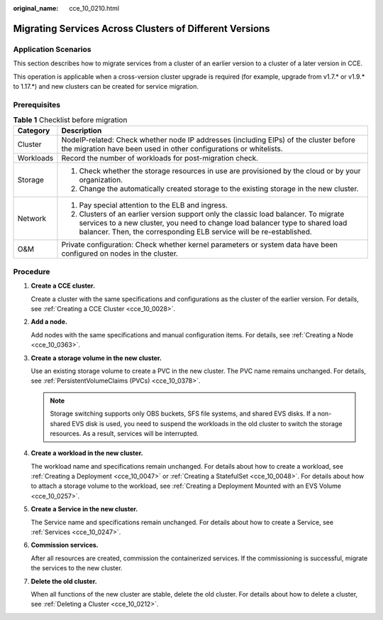 :original_name: cce_10_0210.html

.. _cce_10_0210:

Migrating Services Across Clusters of Different Versions
========================================================

Application Scenarios
---------------------

This section describes how to migrate services from a cluster of an earlier version to a cluster of a later version in CCE.

This operation is applicable when a cross-version cluster upgrade is required (for example, upgrade from v1.7.\* or v1.9.\* to 1.17.*) and new clusters can be created for service migration.

Prerequisites
-------------

.. table:: **Table 1** Checklist before migration

   +-----------------------------------+--------------------------------------------------------------------------------------------------------------------------------------------------------------------------------------------------------------------------------------------+
   | Category                          | Description                                                                                                                                                                                                                                |
   +===================================+============================================================================================================================================================================================================================================+
   | Cluster                           | NodeIP-related: Check whether node IP addresses (including EIPs) of the cluster before the migration have been used in other configurations or whitelists.                                                                                 |
   +-----------------------------------+--------------------------------------------------------------------------------------------------------------------------------------------------------------------------------------------------------------------------------------------+
   | Workloads                         | Record the number of workloads for post-migration check.                                                                                                                                                                                   |
   +-----------------------------------+--------------------------------------------------------------------------------------------------------------------------------------------------------------------------------------------------------------------------------------------+
   | Storage                           | #. Check whether the storage resources in use are provisioned by the cloud or by your organization.                                                                                                                                        |
   |                                   | #. Change the automatically created storage to the existing storage in the new cluster.                                                                                                                                                    |
   +-----------------------------------+--------------------------------------------------------------------------------------------------------------------------------------------------------------------------------------------------------------------------------------------+
   | Network                           | #. Pay special attention to the ELB and ingress.                                                                                                                                                                                           |
   |                                   | #. Clusters of an earlier version support only the classic load balancer. To migrate services to a new cluster, you need to change load balancer type to shared load balancer. Then, the corresponding ELB service will be re-established. |
   +-----------------------------------+--------------------------------------------------------------------------------------------------------------------------------------------------------------------------------------------------------------------------------------------+
   | O&M                               | Private configuration: Check whether kernel parameters or system data have been configured on nodes in the cluster.                                                                                                                        |
   +-----------------------------------+--------------------------------------------------------------------------------------------------------------------------------------------------------------------------------------------------------------------------------------------+

Procedure
---------

#. **Create a CCE cluster.**

   Create a cluster with the same specifications and configurations as the cluster of the earlier version. For details, see :ref:`Creating a CCE Cluster <cce_10_0028>`.

#. **Add a node.**

   Add nodes with the same specifications and manual configuration items. For details, see :ref:`Creating a Node <cce_10_0363>`.

#. **Create a storage volume in the new cluster.**

   Use an existing storage volume to create a PVC in the new cluster. The PVC name remains unchanged. For details, see :ref:`PersistentVolumeClaims (PVCs) <cce_10_0378>`.

   .. note::

      Storage switching supports only OBS buckets, SFS file systems, and shared EVS disks. If a non-shared EVS disk is used, you need to suspend the workloads in the old cluster to switch the storage resources. As a result, services will be interrupted.

#. **Create a workload in the new cluster.**

   The workload name and specifications remain unchanged. For details about how to create a workload, see :ref:`Creating a Deployment <cce_10_0047>` or :ref:`Creating a StatefulSet <cce_10_0048>`. For details about how to attach a storage volume to the workload, see :ref:`Creating a Deployment Mounted with an EVS Volume <cce_10_0257>`.

#. **Create a Service in the new cluster.**

   The Service name and specifications remain unchanged. For details about how to create a Service, see :ref:`Services <cce_10_0247>`.

#. **Commission services.**

   After all resources are created, commission the containerized services. If the commissioning is successful, migrate the services to the new cluster.

#. **Delete the old cluster.**

   When all functions of the new cluster are stable, delete the old cluster. For details about how to delete a cluster, see :ref:`Deleting a Cluster <cce_10_0212>`.

